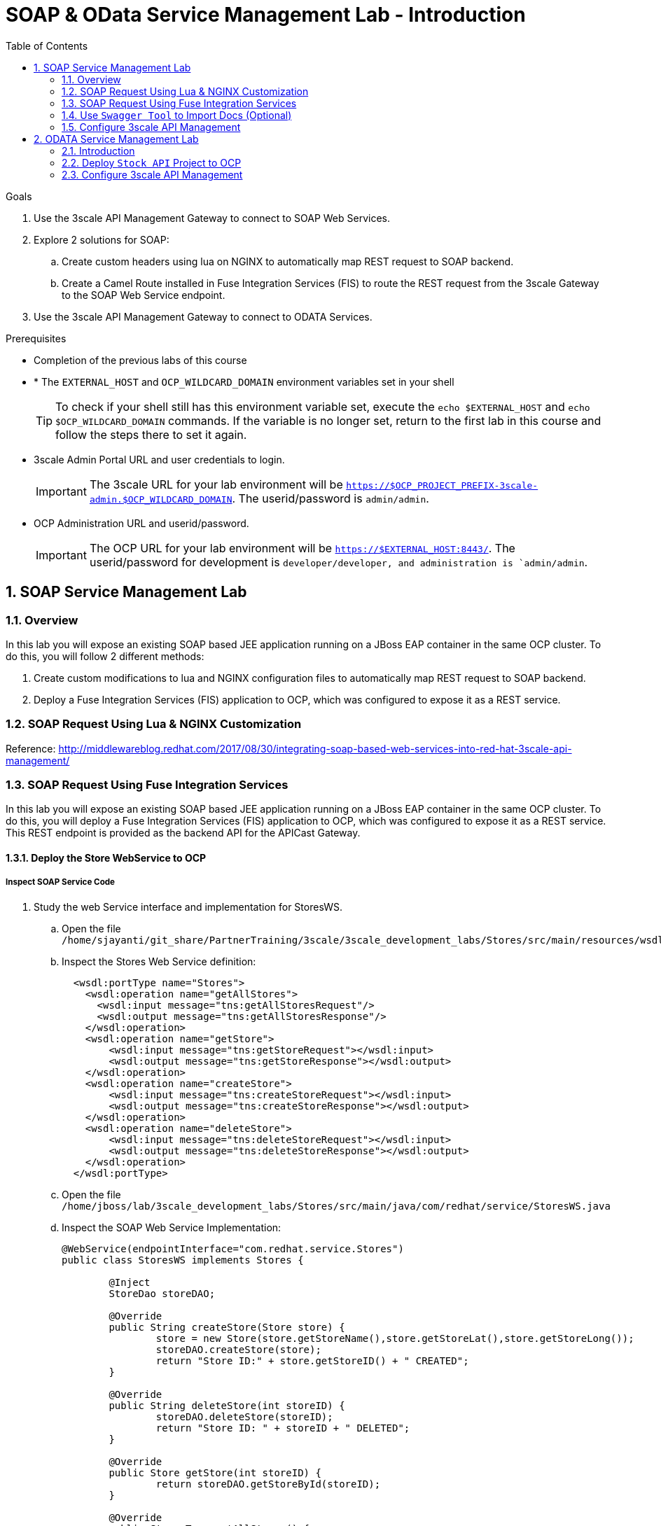 :scrollbar:
:data-uri:
:toc2:
:numbered:


= SOAP & OData Service Management Lab - Introduction

.Goals

. Use the 3scale API Management Gateway to connect to SOAP Web Services.
. Explore 2 solutions for SOAP:
.. Create custom headers using lua on NGINX to automatically map REST request to SOAP backend.
.. Create a Camel Route installed in Fuse Integration Services (FIS) to route the REST request from the 3scale Gateway to the SOAP Web Service endpoint.
. Use the 3scale API Management Gateway to connect to ODATA Services.


.Prerequisites
* Completion of the previous labs of this course
* * The `EXTERNAL_HOST` and `OCP_WILDCARD_DOMAIN` environment variables set in your shell
+
TIP: To check if your shell still has this environment variable set, execute the `echo $EXTERNAL_HOST` and `echo $OCP_WILDCARD_DOMAIN` commands. If the variable is no longer set, return to the first lab in this course and follow the steps there to set it again.
+
* 3scale Admin Portal URL and user credentials to login.
+
IMPORTANT: The 3scale URL for your lab environment will be `https://$OCP_PROJECT_PREFIX-3scale-admin.$OCP_WILDCARD_DOMAIN`. The userid/password is `admin/admin`.
+
* OCP Administration URL and userid/password.
+
IMPORTANT: The OCP URL for your lab environment will be `https://$EXTERNAL_HOST:8443/`. The userid/password for development is `developer/developer, and administration is `admin/admin`.

== SOAP Service Management Lab

=== Overview

In this lab you will expose an existing SOAP based JEE application running on a JBoss EAP container in the same OCP cluster. To do this, you will follow 2 different methods:

. Create custom modifications to lua and NGINX configuration files to automatically map REST request to SOAP backend.
. Deploy a Fuse Integration Services (FIS) application to OCP, which was configured to expose it as a REST service.


=== SOAP Request Using Lua & NGINX Customization

Reference: http://middlewareblog.redhat.com/2017/08/30/integrating-soap-based-web-services-into-red-hat-3scale-api-management/


=== SOAP Request Using Fuse Integration Services

In this lab you will expose an existing SOAP based JEE application running on a JBoss EAP container in the same OCP cluster. To do this, you will deploy a Fuse Integration Services (FIS) application to OCP, which was configured to expose it as a REST service. This REST endpoint is provided as the backend API for the APICast Gateway.

==== Deploy the Store WebService to OCP

===== Inspect SOAP Service Code

. Study the web Service interface and implementation for StoresWS.
.. Open the file `/home/sjayanti/git_share/PartnerTraining/3scale/3scale_development_labs/Stores/src/main/resources/wsdl`
.. Inspect the Stores Web Service definition:
+
[source,xml]
-----
  <wsdl:portType name="Stores">
    <wsdl:operation name="getAllStores">
      <wsdl:input message="tns:getAllStoresRequest"/>
      <wsdl:output message="tns:getAllStoresResponse"/>
    </wsdl:operation>
    <wsdl:operation name="getStore">
    	<wsdl:input message="tns:getStoreRequest"></wsdl:input>
    	<wsdl:output message="tns:getStoreResponse"></wsdl:output>
    </wsdl:operation>
    <wsdl:operation name="createStore">
    	<wsdl:input message="tns:createStoreRequest"></wsdl:input>
    	<wsdl:output message="tns:createStoreResponse"></wsdl:output>
    </wsdl:operation>
    <wsdl:operation name="deleteStore">
    	<wsdl:input message="tns:deleteStoreRequest"></wsdl:input>
    	<wsdl:output message="tns:deleteStoreResponse"></wsdl:output>
    </wsdl:operation>
  </wsdl:portType>
-----
+
.. Open the file `/home/jboss/lab/3scale_development_labs/Stores/src/main/java/com/redhat/service/StoresWS.java`
.. Inspect the SOAP Web Service Implementation:
+
[source,java]
-----
@WebService(endpointInterface="com.redhat.service.Stores")
public class StoresWS implements Stores {

        @Inject
        StoreDao storeDAO;

        @Override
        public String createStore(Store store) {
                store = new Store(store.getStoreName(),store.getStoreLat(),store.getStoreLong());
                storeDAO.createStore(store);
                return "Store ID:" + store.getStoreID() + " CREATED";
        }

        @Override
        public String deleteStore(int storeID) {
                storeDAO.deleteStore(storeID);
                return "Store ID: " + storeID + " DELETED";
        }

        @Override
        public Store getStore(int storeID) {
                return storeDAO.getStoreById(storeID);
        }

        @Override
        public StoresType getAllStores() {
                StoresType st = new StoresType();
                st.store = storeDAO.getAll();
                return st;
        }

}
-----

This service can be deployed on JBoss EAP, hosted on your shared OCP environment.

===== Deploy StoresWS to OCP

. Login to your OCP admin console with your OPENTLC userid and password from a web browser.
. Select `New Project` button.
+
image::images/3scale_amp_stores_api_1.png[]
+
. Create a new project with following values:
.. *Name*: $OCP_PROJECT_PREFIX-stores-api
+
IMPORTANT: Please provide the value of the $OCP_PROJECT_PREFIX in the form, e.g if the OCP_PROJECT_PREFIX is *sjayanti-redhat-com*, then the project name should be *sjayanti-redhat-com-stores-api*.
+
.. *Display Name*: Stores API
.. *Description*: Stores API Project
. Click on `Create`.
+
image::images/3scale_amp_stores_api_2.png[]
+
. Click on `Import YAML/JSON.
. Open the file `/home/jboss/lab/3scale_development_labs/templates/stores-api.json` in a text editor.
+
TIP: If you do not have access to the copy function in the VM, you can open the file on the browser : https://raw.githubusercontent.com/gpe-mw-training/3scale_development_labs/master/templates/stores-api.json . 
+
. Copy the contents of the file to the text field in the *Import YAML/JSON* page.
+
image::images/3scale_amp_stores_api_3.png[]
+
. Click on `Create`.
. In the pop-up form, uncheck `Process Template`, and check `Save Template.
. Click on `Create`.
+
image::images/3scale_amp_stores_api_4.png[]
+
. You should get a message that the template was saved successfully.
+
image::images/3scale_amp_stores_api_5.png[]
+
. Click on `Add to Project`.
. Search for the template `stores-soap`.
+
image::images/3scale_amp_stores_api_6.png[]
+
. Click on `Select`.
. In the form, provide the *Hostname* as `stores-$OCP_PROJECT_PREFIX.$OCP_WILDCARD_DOMAIN.
+
IMPORTANT: Please provide the value of $OCP_PROJECT_PREFIX and $OCP_WILDCARD_DOMAIN in the form, e.g if the OCP_PROJECT_PREFIX is *sjayanti-redhat-com* and $OCP_WILDCARD_DOMAIN is *apps.na1.openshift.opentlc.com*, then the Hostname should be *stores-sjayanti-redhat-com.apps.na1.openshift.opentlc.com*.
+
. Scroll down and click on `Create` button.
. Wait a few minutes for the SOAP service to be deployed and pods started.
+
image::images/3scale_amp_stores_api_7.png[]
+


===== Test the Stores API SOAP service

. On a web browser, navigate to the stores wsdl: http://<<your stores api route>>/StoresWS?wsdl
+
IMPORTANT: The <<your stores api route>> should be the *Hostname* you have defined during the deployment.
+
. You should see the WSDL in response:
+
image::images/3scale_amp_stores_api_8.png[]
+
. On a new browser tab/window, open the URL: http://wsdlbrowser.com
. Provide the WSDL URL of the Stores WSDL and click the `Browse` button.
. Check that the WSDL is imported successfully and the list of functions are displayed on the page.
+
image::images/3scale_amp_stores_api_9.png[]
+
. Click on `getAllStores` to generate a sample request for the operation. Click on `Call function`.

. The response should be as below:
+
image::images/3scale_amp_stores_api_11.png[]

==== Deploy `Stores FIS` Project to OCP

. Login to the OpenShift console using your OPENTLC userid and password.
. Choose the `Stores API` project.
. Click on `Import YAML/JSON and import the file /home/jboss/labs/3scale_development_labs/templates/stores-fis.json.
+
TIP: If you cannot copy the contents of the file, you can use the github URL https://raw.githubusercontent.com/gpe-mw-training/3scale_development_labs/master/templates/stores-fis.json.
+
. Import the template and choose to `Process Template`.
. Provide the host name as `stores-fis-$OCP_PROJECT_PREFIX.$OCP_WILDCARD_DOMAIN`.
+
IMPORTANT: Please provide the value of $OCP_PROJECT_PREFIX and $OCP_WILDCARD_DOMAIN in the form, e.g if the OCP_PROJECT_PREFIX is *sjayanti-redhat-com* and $OCP_WILDCARD_DOMAIN is *apps.na1.openshift.opentlc.com*, then the Hostname should be *stores-sjayanti-redhat-com.apps.na1.openshift.opentlc.com*.
+
. Scroll down and click on *Create*.
. Wait for a few minutes until the stores-fis pod is started.
. Now you should notice 3 pods running in your `Stores API` project.
+
image::images/3scale_amp_stores_api_12.png[]
+


===== Examine the Camel Route

. Click on the `Stores-FIS` pod and select `Open Java Console.`.
+
image::images/3scale_amp_stores_api_13.png[]
+
. Click on `Route Diagram` and you should see all the Camel routes defined:
+
image::images/3scale_amp_stores_api_14.png[]
+
. You can also click on the `Source` and look into the camel route.
.. A REST route is exposed to provide HTTP methods and URLs for the different SOAP operations provided by the Stores API.
+
[source,xml]
-----
    <route id="route1" rest="true">
        <from uri="rest:post::store?routeId=route1&amp;componentName=servlet&amp;inType=com.redhat.service.CreateStore&amp;outType=com.redhat.service.CreateStoreResponse&amp;consumes=application%2Fjson"/>
        <restBinding component="servlet" consumes="application/json" id="restBinding1" outType="com.redhat.service.CreateStoreResponse" type="com.redhat.service.CreateStore"/>
        <to customId="true" id="route1" uri="direct:createStore"/>
    </route>
    <route id="route2" rest="true">
        <from uri="rest:delete::store/{storeID}?routeId=route2&amp;componentName=servlet&amp;outType=com.redhat.service.DeleteStoreResponse"/>
        <restBinding component="servlet" id="restBinding2" outType="com.redhat.service.DeleteStoreResponse"/>
        <to customId="true" id="route2" uri="direct:deleteStore"/>
    </route>
    <route id="route3" rest="true">
        <from uri="rest:get::store/{storeID}?routeId=route3&amp;produces=application%2Fjson&amp;componentName=servlet&amp;outType=com.redhat.service.GetStoreResponse"/>
        <restBinding bindingMode="json" component="servlet" id="restBinding3" outType="com.redhat.service.GetStoreResponse" produces="application/json"/>
        <to customId="true" id="route3" uri="direct:getStore"/>
    </route>
    <route id="route4" rest="true">
        <from uri="rest:get::allstores?routeId=route4&amp;produces=application%2Fjson&amp;componentName=servlet&amp;outType=com.redhat.service.StoresType"/>
        <restBinding bindingMode="json" component="servlet" id="restBinding4" outType="com.redhat.service.StoresType" produces="application/json"/>
        <to customId="true" id="route4" uri="direct:getAllStores"/>
    </route>

-----
+
NOTE: Note the 2 GET methods for `getStore`, and `getAllStores`; the POST method for `postStore`, and the DELETE method for `deleteStore` operation respectively.
+
.. Each of the `direct` routes corresponds to the 4 operations defined in the REST service.
+
[source,xml]
-----
   <route customId="true" id="createStore">
        <from customId="true" id="_from1" uri="direct:createStore"/>
        <setBody customId="true" id="_setBody1">
            <simple>${body.getStore()}</simple>
        </setBody>
        <setHeader customId="true" headerName="soapMethod" id="_setHeader1">
            <constant>createStore</constant>
        </setHeader>
        <to customId="true" id="_to1" uri="direct:soap"/>
    </route>
    <route customId="true" id="deleteStore">
        <from customId="true" id="_from2" uri="direct:deleteStore"/>
        <setBody customId="true" id="_setBody2">
            <simple resultType="int">${header.storeID}</simple>
        </setBody>
        <setHeader customId="true" headerName="soapMethod" id="_setHeader2">
            <constant>deleteStore</constant>
        </setHeader>
        <to customId="true" id="_to2" uri="direct:soap"/>
    </route>
    <route customId="true" id="getStore">
        <from customId="true" id="_from3" uri="direct:getStore"/>
        <setBody customId="true" id="_setBody3">
            <simple resultType="int">${header.storeID}</simple>
        </setBody>
        <setHeader customId="true" headerName="soapMethod" id="_setHeader3">
            <constant>getStore</constant>
        </setHeader>
        <to customId="true" id="_to3" uri="direct:soap"/>
    </route>
    <route customId="true" id="getAllStores">
        <from customId="true" id="_from4" uri="direct:getAllStores"/>
        <setBody customId="true" id="_setBody4">
            <mvel>new Object[0]</mvel>
        </setBody>
        <setHeader customId="true" headerName="soapMethod" id="_setHeader4">
            <constant>getAllStores</constant>
        </setHeader>
        <to customId="true" id="_to4" uri="direct:soap"/>
    </route>
-----
+
NOTE: Each of the above routes gets the request, constructs the CXF request message object and updates the header to the right soapMethod for calling the SOAP Web Service.
+
.. A route to call the soap endpoint:
+
[source,xml]
-----
    <route customId="true" id="soapRoute">
        <from customId="true" id="_from5" uri="direct:soap"/>
        <toD customId="true" id="tod" uri="cxf:bean:wsStores?defaultOperationName=${header.soapMethod}&amp;exchangePattern=InOut"/>
        <setBody customId="true" id="_setBodySoap">
            <simple>${body[0]}</simple>
        </setBody>
        <setHeader customId="true" headerName="Content-Type" id="_setHeaderContextType">
            <constant>application/json</constant>
        </setHeader>
    </route>
-----

===== Test the Camel REST route

. Send a curl request to the `stores-fis` route to make a call to the REST Web Service and check that the SOAP Web Service is called and that response converted to `application/json`.
+
[source,text]
-----
$ curl -k <<camel-rest-http route>>/allstores

-----
+
. Check the response:
+
[source,text]
-----
{"store":[{"storeID":1,"storeName":"Downtown\n  Store","storeLat":-34.6052704,"storeLong":-58.3791766},{"storeID":2,"storeName":"EastSide\n  Store","storeLat":-34.5975668,"storeLong":-58.3710199}]}[sjayanti@localhost camel-webservice-fis]
-----
. You can also send sample requests to the other endpoints and ensure that there are no errors.

Thus, the REST - SOAP Camel Proxy is now correctly deployed, and hence we can now begin to configure the APICast Gateway to use this REST endpoint to communicate with the SOAP Web Service.


=== Use `Swagger Tool` to Import Docs (Optional)

Follow the steps in the previous lab to import the API Docs into 3scale.


=== Configure 3scale API Management
 

. Login to your 3scale admin console with your userid/password credentials.
. Create a new service:
.. *Name*: Stores API
.. *System Name*: stores-api
.. *Description*: Stores API
. Create Application Plan:
.. *Name*: StoresPremiumPlan
.. *System Name*: storesPremiumPlan
. *Publish* the application plan.
. In *Developers* tab, select the *RHBank* account.
. Select the *Applications* breadcrumb, and *Create Application*:
.. *Application Plan*: StoresPremiumPlan
.. *Name*: StoresApp
.. *Description*: Stores Application
. In API tab, select *Stores API*, and click on *Integration*.
.. *Private Base URL*: URL to your Fuse camel REST route
.. *Staging Public Base URL*: create a new edge secure route in 3scale_AMP project to stores-staging-apicast-$OCP_PROJECT_PREFIX.$OCP_WILDCARD_DOMAIN, mapped to the apicast-staging service.
.. *Production Public Base URL*: create a new route in 3scale_AMP project to stores-prod-apicast-$OCP_PROJECT_PREFIX.$OCP_WILDCARD_DOMAIN, mapped to the apicast-production service.
. Create API Test GET request:
.. *API Test GET Request*: /allstores
.  Click on *Update and test in the Staging Environment
. Make a test request to the staging URL. 
. *Promote to production* and make a test request to the production URL.

Test the API by making a curl request to the staging URL and check the response.

[source,text]
-----
$ curl -k “<<camel-stage-apicast route>>/allcustomers?user_key=<<your user_key>>“
[{"name":"redhat","address":["FuseSource Office"],"numOrders":47,"revenue":4821.0,"test":100.0,"birthDate":null,"type":"BUSINESS"}]
-----

Promote the API to production and test the production URL and check the response.

[source,text]
-----
$ curl -k “<<camel-prod-apicast route>>/allcustomers?user_key=<<your user_key>>“
[{"name":"redhat","address":["FuseSource Office"],"numOrders":47,"revenue":4821.0,"test":100.0,"birthDate":null,"type":"BUSINESS"}]
-----

Thus, a camel route can be used to provide routing for the 3scale API Management Gateway to SOAP Web Service.

== ODATA Service Management Lab

=== Introduction


In this lab you will deploy an OData service based on a *JBoss Data Virtualization* for Openshift (JDV) virtual database (VDB).  This VDB has a virtual view that retrieves data from two databases’ tables (*MySQL* and *PostgreSQL*) and presents them as a single SQL ANSI table. Then, out of the box, this view is exposed in JDV as an OData REST service. You can find more info about JDV here: 
https://www.redhat.com/en/technologies/jboss-middleware/data-virtualization 
and here: https://access.redhat.com/documentation/en-us/red_hat_jboss_data_virtualization/6.3/html/red_hat_jboss_data_virtualization_for_openshift/ 


OData (Open Data protocol) is a standard that defines a set of best practices for building and consuming RESTful APIs (http://www.odata.org/) 

=== Deploy  `Stock API` Project to OCP

In this section, we deploy the Stock API, onto a JBoss EAP container running on OpenShift. The stock data exists in 2 databases - MySQL and PostgreSQL, and a JDV is used to provide Data Virtualization and present the combined data view as a ODATA REST service. 

IMPORTANT: When executing commands using the `oc` utility, you must be logged in to the master API of your OpenShift Container Platform environment with your OCP_USER_ID credentials.

. At the shell prompt of your VM, make sure you are using the `jboss` user.
. Create a new project for your stock API business service applications:
+
[source,text]
-----
$ oc new-project $OCP_PROJECT_PREFIX-stock-api \
     --display-name="Stock API" \
     --description="Stock API ODATA Services"
-----

. If not already there, switch to this new project:
+
[source,text]
-----
$ oc project $OCP_PROJECT_PREFIX-stock-api
-----
. Import the products-api template to your Openshift environment
+
[source,text]
-----
$ oc create -f /home/jboss/lab/3scale_development_labs/templates/stock-api.json
-----
+
. Add the datasources environment variable secret to the project:
+
[source,text]
-----
$ oc secret new datavirt-app-config /home/jboss/lab/3scale_development_labs/Stock/datasources.env
-----
+
. Now create a new service account for *datavirt* user and provide view access.
+
[source,text]
-----
$ oc create serviceaccount datavirt-service-account
$ oc policy add-role-to-user view system:serviceaccount:stock-api:datavirt-service-account
-----
+
. Create the new application using the above stock-api template:
+
[source,text]
-----
$ oc new-app --template=stock-api --param HOSTNAME_HTTP=stock-api-$OCP_PROJECT_PREFIX.$OCP_WILDCARD_DOMAIN
-----
. Test the Stock API service deployed in your OpenShift Container Platform environment:
+
[source,text]
-----
$ oc get pods
NAME                  READY     STATUS      RESTARTS   AGE
stock-api-2-34b7h     1/1       Running     0          16h
stockmysql-3-3g5v9    1/1       Running     0          18h
stockpg-5-j8181       1/1       Running     0          18h
-----
+
. Once the API and the database pods are running, you can test the ODATA service by making a request to the ODATA endpoint:
+
[source,text]
-----
$ curl -k http://stock-api-$OCP_PROJDCT_PREFIX.$OCP_WILDCARD_DOMAIN/odata4/Stock-API/FederatedStock/stock?$format=JSON
-----
+
. You should see a response as below:
+
[source,JSON]
-----
{"@odata.context":"$metadata#stock","value":[{"productid":1,"amount":20.0,"storeid":1},{"productid":1,"amount":30.0,"storeid":2},{"productid":2,"amount":30.0,"storeid":1},{"productid":2,"amount":14.0,"storeid":2},{"productid":3,"amount":1.0,"storeid":1},{"productid":3,"amount":40.0,"storeid":2},{"productid":4,"amount":14.0,"storeid":1},{"productid":4,"amount":100.0,"storeid":2},{"productid":5,"amount":22.0,"storeid":1},{"productid":5,"amount":2.0,"storeid":2},{"productid":6,"amount":880.0,"storeid":1},{"productid":6,"amount":10.0,"storeid":2},{"productid":7,"amount":1200.0,"storeid":1},{"productid":7,"amount":32.0,"storeid":2},{"productid":8,"amount":532.0,"storeid":1},{"productid":8,"amount":1.0,"storeid":2},{"productid":9,"amount":10.0,"storeid":1},{"productid":9,"amount":123.0,"storeid":2},{"productid":10,"amount":1.0,"storeid":1},{"productid":10,"amount":730.0,"storeid":2}]}[sjayanti@localhost camel-webservice-fis]
-----

Thus, the REST ODATA JDV service is now correctly deployed, and hence we can now begin to configure the APICast Gateway to use this REST endpoint to communicate with the ODATA Service.

=== Configure 3scale API Management

. Login to your 3scale admin console with your userid/password credentials.
. Create a new service:
.. *Name*: Stock API
.. *System Name*: stock-api
.. *Description*: Stock API
. Create Application Plan:
.. *Name*: StockPremiumPlan
.. *System Name*: stockPremiumPlan
. *Publish* the application plan.
. In *Developers* tab, select the *RHBank* account.
. Select the *Applications* breadcrumb, and *Create Application*:
.. *Application Plan*: StockPremiumPlan
.. *Name*: StockApp
.. *Description*: Stock Application
. In API tab, select *Stock API*, and click on *Integration*.
.. *Private Base URL*: URL to your JDV route
.. *Staging Public Base URL*: create a new edge secure route in 3scale_AMP project to stock-staging-apicast-$OCP_PROJECT_PREFIX.$OCP_WILDCARD_DOMAIN, mapped to the apicast-staging service.
.. *Production Public Base URL*: create a new route in 3scale_AMP project to stock-prod-apicast-$OCP_PROJECT_PREFIX.$OCP_WILDCARD_DOMAIN, mapped to the apicast-production service.
. Create a Mapping Rule:
.. *Operation*: GET
.. *Pattern*: /odata4/Stock-API/FederatedStock/stock
. Create API Test GET request:
.. *API Test GET Request*: /odata4/Stock-API/FederatedStock/stock?$format=JSON
.  Click on *Update and test in the Staging Environment
. Make a test request to the staging URL. 
. *Promote to production* and make a test request to the production URL.



[blue]#Congratulations!#.

ifdef::showscript[]
endif::showscript[]
